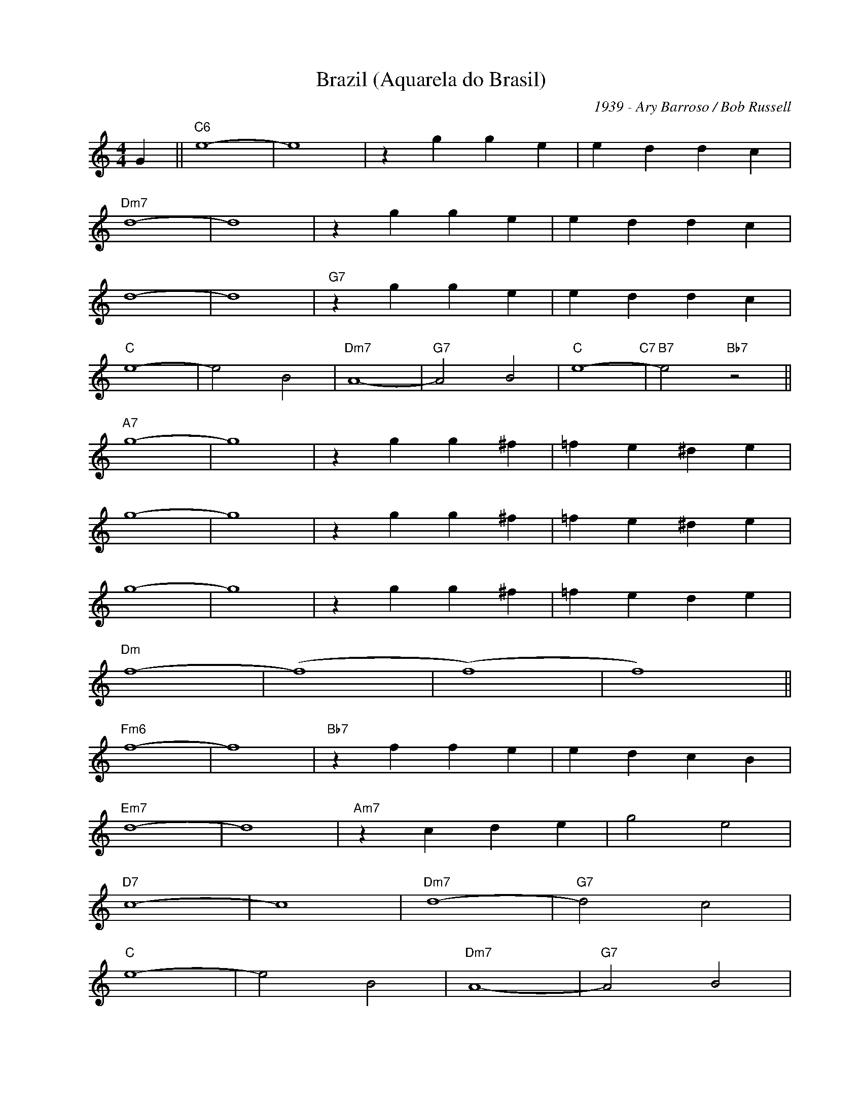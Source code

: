 X:1
T:Brazil (Aquarela do Brasil)
C:1939 - Ary Barroso / Bob Russell
Z:www.realbook.site
L:1/4
M:4/4
I:linebreak $
K:C
V:1 treble nm=" " snm=" "
V:1
 G ||"C6" e4- | e4 | z g g e | e d d c |$"Dm7" d4- | d4 | z g g e | e d d c |$ d4- | d4 | %11
"G7" z g g e | e d d c |$"C" e4- | e2 B2 |"Dm7" A4- |"G7" A2 B2 |"C" e4-"C7" |"B7" e2"Bb7" z2 ||$ %19
"A7" g4- | g4 | z g g ^f | =f e ^d e |$ g4- | g4 | z g g ^f | =f e ^d e |$ g4- | g4 | z g g ^f | %30
 =f e d e |$"Dm" f4- | (f4 | (f4) | f4) ||$"Fm6" f4- | f4 |"Bb7" z f f e | e d c B |$"Em7" d4- | %40
 d4 |"Am7" z c d e | g2 e2 |$"D7" c4- | c4 |"Dm7" d4- |"G7" d2 c2 |$"C" e4- | e2 B2 |"Dm7" A4- | %50
"G7" A2 B2 |$"C" e4- | e2 B2 |"Dm7" A4- |"G7" A2 B2 |$"C" e4- | e4 |"Dm7" z4 |"G7" z4 |] %59

